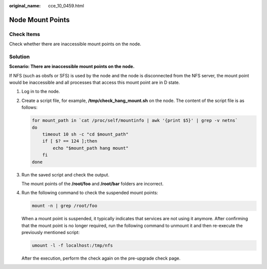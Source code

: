 :original_name: cce_10_0459.html

.. _cce_10_0459:

Node Mount Points
=================

Check Items
-----------

Check whether there are inaccessible mount points on the node.

Solution
--------

**Scenario: There are inaccessible mount points on the node.**

If NFS (such as obsfs or SFS) is used by the node and the node is disconnected from the NFS server, the mount point would be inaccessible and all processes that access this mount point are in D state.

#. Log in to the node.

#. Create a script file, for example, **/tmp/check_hang_mount.sh** on the node. The content of the script file is as follows:

   .. code-block::

      for mount_path in `cat /proc/self/mountinfo | awk '{print $5}' | grep -v netns`
      do
          timeout 10 sh -c "cd $mount_path"
          if [ $? == 124 ];then
              echo "$mount_path hang mount"
          fi
      done

#. Run the saved script and check the output.

   |image1|

   The mount points of the **/root/foo** and **/root/bar** folders are incorrect.

#. Run the following command to check the suspended mount points:

   .. code-block::

      mount -n | grep /root/foo

   |image2|

   When a mount point is suspended, it typically indicates that services are not using it anymore. After confirming that the mount point is no longer required, run the following command to unmount it and then re-execute the previously mentioned script:

   .. code-block::

      umount -l -f localhost:/tmp/nfs

   |image3|

   After the execution, perform the check again on the pre-upgrade check page.

.. |image1| image:: /_static/images/en-us_image_0000002101597333.png
.. |image2| image:: /_static/images/en-us_image_0000002101678821.png
.. |image3| image:: /_static/images/en-us_image_0000002065638766.png
